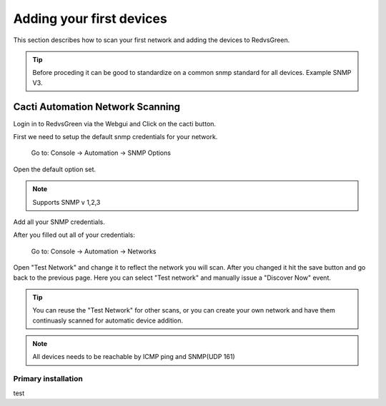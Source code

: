 Adding your first devices
=========================================================

This section describes how to scan your first network and adding the devices to RedvsGreen.

.. Tip:: Before proceding it can be good to standardize on a common snmp standard for all devices. Example SNMP V3.

Cacti Automation Network Scanning
------------

Login in to RedvsGreen via the Webgui and Click on the cacti button.

First we need to setup the default snmp credentials for your network.

    Go to: Console -> Automation -> SNMP Options
    
Open the default option set.

.. Note:: Supports SNMP v 1,2,3

Add all your SNMP credentials.

After you filled out all of your credentials:

    Go to: Console -> Automation -> Networks
    
Open "Test Network" and change it to reflect the network you will scan. After you changed it hit the save button and go back to the previous page. Here you can select "Test network" and manually issue a "Discover Now" event.

.. image:: ../../images/snmptoptions.png

.. Tip:: You can reuse the "Test Network" for other scans, or you can create your own network and have them continuasly scanned for automatic device addition.

.. Note:: All devices needs to be reachable by ICMP ping and SNMP(UDP 161)

Primary installation
~~~~~~~~~~~~~~~~~~~~

test

